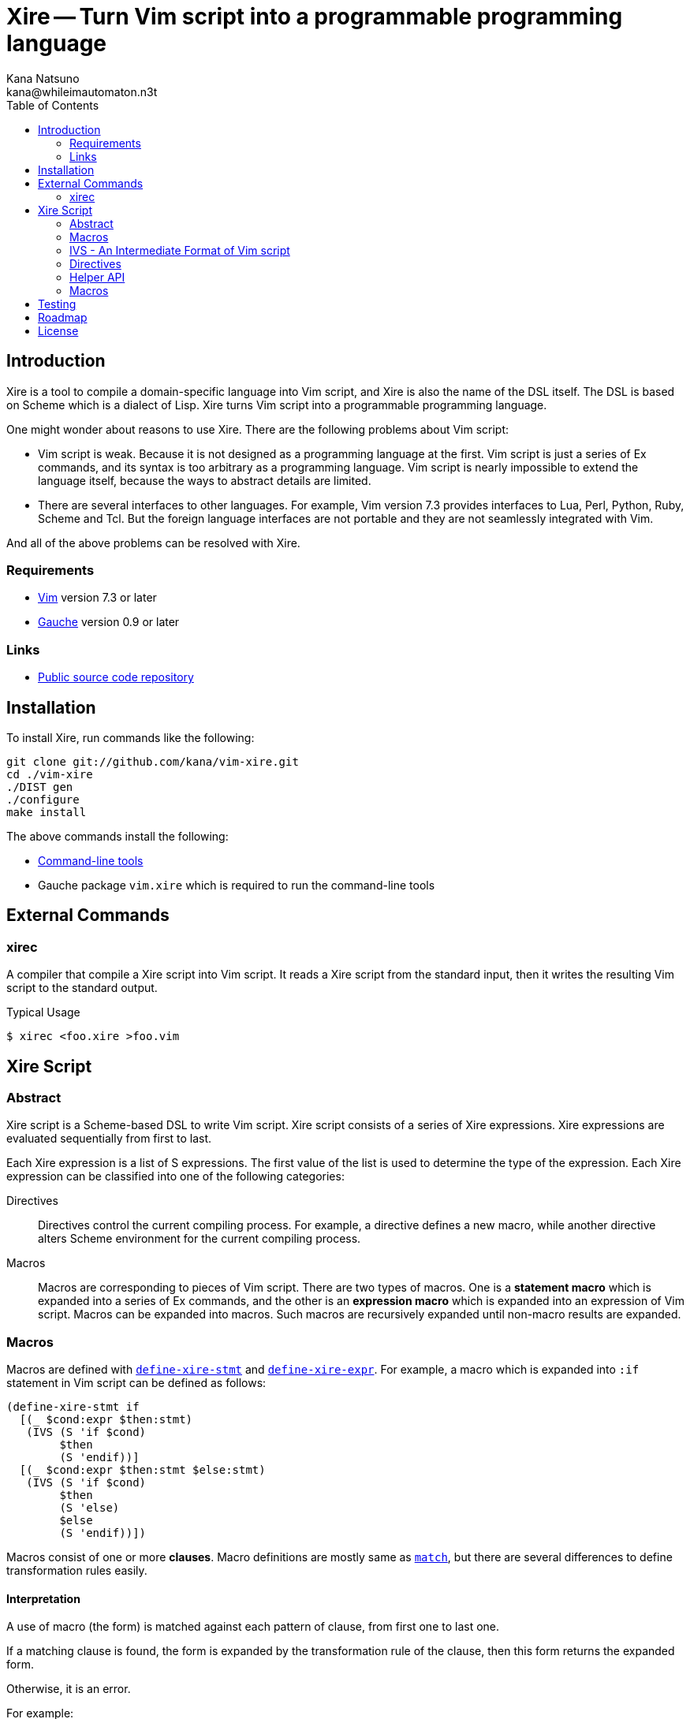 Xire -- Turn Vim script into a programmable programming language
================================================================
Kana Natsuno <kana@whileimautomaton.n3t>
:toc:





Introduction
------------

Xire is a tool to compile a domain-specific language into Vim script,
and Xire is also the name of the DSL itself.  The DSL is based on Scheme
which is a dialect of Lisp.  Xire turns Vim script into a programmable
programming language.

One might wonder about reasons to use Xire.  There are the following
problems about Vim script:

- Vim script is weak.  Because it is not designed as a programming
  language at the first.  Vim script is just a series of Ex commands,
  and its syntax is too arbitrary as a programming language.  Vim script
  is nearly impossible to extend the language itself, because the ways
  to abstract details are limited.
- There are several interfaces to other languages.  For example, Vim
  version 7.3 provides interfaces to Lua, Perl, Python, Ruby, Scheme and
  Tcl.  But the foreign language interfaces are not portable and they
  are not seamlessly integrated with Vim.

And all of the above problems can be resolved with Xire.




Requirements
~~~~~~~~~~~~

- http://www.vim.org/[Vim] version 7.3 or later
- http://practical-scheme.net/gauche/[Gauche] version 0.9 or later




Links
~~~~~

- http://github.com/kana/vim-xire[Public source code repository]





Installation
------------

To install Xire, run commands like the following:

----
git clone git://github.com/kana/vim-xire.git
cd ./vim-xire
./DIST gen
./configure
make install
----

The above commands install the following:

* <<_external_commands,Command-line tools>>
* Gauche package `vim.xire` which is required to run the command-line tools





External Commands
-----------------

xirec
~~~~~

A compiler that compile a Xire script into Vim script.  It reads a Xire
script from the standard input, then it writes the resulting Vim script
to the standard output.

.Typical Usage
----
$ xirec <foo.xire >foo.vim
----





Xire Script
-----------

Abstract
~~~~~~~~

Xire script is a Scheme-based DSL to write Vim script.  Xire script
consists of a series of Xire expressions.  Xire expressions are
evaluated sequentially from first to last.

Each Xire expression is a list of S expressions.  The first value of the
list is used to determine the type of the expression.  Each Xire
expression can be classified into one of the following categories:

Directives::
    Directives control the current compiling process.  For example,
    a directive defines a new macro, while another directive alters
    Scheme environment for the current compiling process.

Macros::
    Macros are corresponding to pieces of Vim script.  There are two
    types of macros.  One is a *statement macro* which is expanded into
    a series of Ex commands, and the other is an *expression macro*
    which is expanded into an expression of Vim script.  Macros can be
    expanded into macros.  Such macros are recursively expanded until
    non-macro results are expanded.




Macros
~~~~~~

Macros are defined with <<define-xire-stmt,`define-xire-stmt`>> and
<<define-xire-expr,`define-xire-expr`>>.  For example, a macro which is
expanded into `:if` statement in Vim script can be defined as follows:

[[example_if]]
----
(define-xire-stmt if
  [(_ $cond:expr $then:stmt)
   (IVS (S 'if $cond)
        $then
        (S 'endif))]
  [(_ $cond:expr $then:stmt $else:stmt)
   (IVS (S 'if $cond)
        $then
        (S 'else)
        $else
        (S 'endif))])
----

Macros consist of one or more *clauses*.  Macro definitions are mostly
same as http://practical-scheme.net/gauche/man/?l=en&p=match[`match`],
but there are several differences to define transformation rules easily.



==== Interpretation

A use of macro (the form) is matched against each pattern of clause,
from first one to last one.

If a matching clause is found, the form is expanded by the
transformation rule of the clause, then this form returns the expanded
form.

Otherwise, it is an error.

For example:

* `(if 0 1)` is matched to the first clause of <<example_if,example `if`>>.
* `(if 0 1 2)` is matched to the second clause of the `if`.
* `(if 0 1 2 3)` is not matched to any clause of the `if`; so it is an error.



==== Clauses

The details of a clause are as follows:

* A clause is a list with two elements.
* The first element of a clause is a *pattern*.
* The second element of a clause is a *body*.

For example:

* <<example_if,Example `if`>> consists of two clauses.
* The first clause is ++[(_ $cond:expr $then:stmt) ...]++.
* The second clause is ++[(_ $cond:expr $then:stmt $else:stmt) ...]++.
* `(_ $cond:expr $then:stmt)` and `(_ $cond:expr $then:stmt $else:stmt)`
  are patterns.



==== Patterns

The details of a *pattern* are as follows:

* A pattern is a list of S expressions.
** Examples: `(break)`, `(return $value:expr)`, `(if $cond:expr $then:stmt)`
* In a pattern, a symbol which name starts with `$` is called a *slot*.
* Slots are symbols.  The format of slot symbols is `$<name>:<type>`,
  where `<name>` is the name of a slot and `<type>` is the type of
  a resulting value.
** Examples: `$cond:expr`, `$then:stmt`

The details of pattern-matching process are as follows:

* Non-slot values in a pattern match the same objects in a sense of `equal?`.
** Example: Pattern `(break)` matches only `(break)`.
* Slot values in a pattern are treated as pattern variables.
  They match arbitrary objects.
** Example: Pattern `(return $value:expr)`
   matches `(return 1)`, `(return (list))`, etc.
* The symbol `_` in a pattern is also treated as a pattern variable.
  It matches arbitrary object, but matched object can not be referred in
  corresponding body.  It can be used to show "don't care" placeholder.
** Example: Pattern `(rem _)` matches `(rem 1)`, `(rem (2 3))`, etc.
* As a special case, the last value in a pattern may be `...` (the
  symbol spelled with three periods).  The pattern just before `...` is
  applied repeatedly until it consumes all elements in the given object.
** Example: Pattern `(echo $value:expr ...)`
   matches `(echo 1)`, `(echo 1 2)`, etc.



==== Bodies and Transformation

If a use of macro (the form) matches the pattern of a clause, the form
is transformed into a new form.  This transformation process is based on
*body* of the matching clause.

Bodies are arbitrary Scheme expressions, but they are evaluated with the
following context:

* Symbols such as `$<name>:<type>` are bound to values in the form which
  are matched to correcponding slots in the pattern of a clause.
* Symbols such as `$<name>` are bound to results of
  <<__transform_value,`transform-value`>> with corresponding values
  bound to `$<name>:<type>`.

`transform-value` is called with the following arguments:

* A part of the form bound to a slot `$<name>:<type>`.
* `#t` if the slot is followed by `...`, or `#f` otherwise.
* Slot type as a symbol.
* Internal information to process compilation.

For example, suppose that the form `(if c t e)` is expanded with
<<example_if,example `if`>>:

* `$cond:expr` is bound to `c`.
* `$then:stmt` is bound to `t`.
* `$else:stmt` is bound to `e`.
* `$cond` is bound to result of ++(transform-value $cond:expr #f 'expr ...)++.
* `$then` is bound to result of ++(transform-value $then:stmt #f 'stmt ...)++.
* `$else` is bound to result of ++(transform-value $else:stmt #f 'stmt ...)++.
* Then the body of the second clause are evaluated.




[[ivs]]
IVS - An Intermediate Format of Vim script
~~~~~~~~~~~~~~~~~~~~~~~~~~~~~~~~~~~~~~~~~~

Xire script is finally compiled into corresponding code in Vim script.
However, there is a huge gap between Xire script and Vim script.  So
that Xire script is compiled into code in *an intermediate format* of
Vim script, then resulting code in the intermediate format is finally
compiled into Vim script.

The intermediate format is called *IVS*.
IVS is written in S expression, and IVS is a list of *nodes*.
The details of IVS are as follows:



==== Node

A node expresses a logical part of Vim script.
The following functions are available to create a node:

`(S node-or-atom ...)`::
    Creates a node to express a statement in Vim script.
    For example, `(S 'help 42)` creates a node which corresponds to
    `:help 42` in Vim script.

`(E node-or-atom ...)`::
    Creates a node to express an expression in Vim script.
    For example, `(E Answer (Q "(") (E 42) (Q ")"))` creates a node which
    corresponds to `Answer(42)` in Vim script.

`(Q atom ...)`::
    Creates a node to express tokens in Vim script.
    Unlike other functions,
    `Q` is to embed ++atom++s into resulting Vim script.
    Therefore ++atom++s are not converted
    and they are ++display++ed into resulting Vim script.



==== Atom

An atom is roughly corresponding to a "token" in Vim script.
For example, numbers, strings, variable names and so on.
Available atoms are as follows:

`<boolean>` objects::
    Correspond to boolean values in Vim script.

`<number>` objects::
    Correspond to number values in Vim script.  Only
    exact integers are valid.  It is an error to use inexact numbers and
    non-integer numbers such as real numbers, though real numbers should
    be supported later.  Note that numbers in Vim script are limited in
    a range, and the range depends on how Vim executable is compiled.
    So that Xire does not check whether a given number is also valid as
    Vim script or not.

`<regexp>` objects::
    Correspond to equivalent string values in Vim script (because
    there is no literal notation for regular expressions in Vim script).

`<string>` objects::
    Correspond to string values in Vim script.  See also
    <<_conventions_of_string_values, conventions of string values>>.

`<symbol>` objects::
    Correspond to Ex command names (such as `:map`), variable names
    (such as `v:servername`), and other keywords in Vim script.  When
    Vim script is generated from IVS, the names of symbols are
    normalized, then <<_normalization_of_variable_names,normalized
    names>> are embedded into resulting Vim script.



==== Conventions of String Values

The syntax of string literals is different between Scheme and Vim
script.  So that there are the following limitations on Scheme strings
which are compiled into Vim script:


===== Available Backslash-Escape Notations in Scheme Strings

In Scheme strings, only the following backslash-escape notations may be
used:

- `\\`
- `\"`
- `\f`
- `\n`
- `\r`
- `\t`
- `\uNNNN`
- `\xNN`
- `\<whitespace>*<newline><whitespace>*`

All but the last notation are also available in Vim script.  The last
notation is not available in Vim script, but it is processed and simply
discarded by ++read++er of Scheme.

So that external representation of Scheme strings and ones of Vim script
strings are the same if the above condition is met.  Therefore it's
possible to write Scheme strings as if they are Vim script strings.

Other notations (`\0` and `\UNNNNNNNN`) must not be used.  Because:

- There is no equivalent for `\UNNNNNNNN` in Vim script.
- Vim script cannot handle NUL character as is.  Though we can write
  `"\0"` in Vim script, such strings are essentially wrong.  So that it
  must not be used.


===== Unavailable Backslash-Escape Notations in Vim script Strings

The following backslash-escape notations in Vim script are not available
in Xire script:

[options='header']
|===================================================================
|Label  |Notations              |Meaning
|(o)    |`\.`, `\..`, `\...`	|Arbitrary byte, in octal digits
|(x)    |`\x.`                  |Arbitrary byte, in single hex digit
|(X)    |`\X.`, `\X..`          |Equivalent to `\x.` and `\x..`
|(U)    |`\U....`               |Equivalent to `\u....`
|(b)    |`\b`                   |Equivalent to `\<BS>`
|(e)    |`\e`                   |Equivalent to `\<Esc>`
|(k)    |`\<Key>`               |Special key sequence
|===================================================================

- (o), (x) and (X): Use `"\xNN"` instead.
- (b) and (e): Use `"\xNN"` instead.
- (U): Incompatible with `"\UNNNNNNNN"` notation in Gauche strings and
  it is rarely used.
- (k): Use +(<<_kbd,kbd>> "<Key> ...")+ form instead.



==== Normalization of Variable Names

While various characters such as `$`, `!` and `%` can be used as
variable names in Scheme, variable names in Vim script must match to
`#/^[A-Za-z_][A-Za-z_0-9]*$/`.  So that it is generally an error to use
such characters for symbols in <<ivs,IVS>>.

But, for convenience, several characters (more precisely, patterns) can
be used for symbols in IVS.

[options='header']
|==================================================================
|Pattern        |Replacement    |Example Symbol |Replacement Result
|`#/\?$/`       |`_p`           |`eq?`          |`eq_p`
|`#/!$/`        |`_x`           |`set!`         |`set_x`
|`#/->/`        |`_to_`         |`vector->list` |`vector_to_list`
|`#/[-%]/`      |`_`            |`read-char`    |`read_char`
|==================================================================




Directives
~~~~~~~~~~

[[define-xire-expr]]
==== `(define-xire-expr name clause ...)`

`define-xire-expr` directive defines a new expression macro.

`name` (arbitrary symbol)::
    Specifies the name of the new macro.

`clause` (`[pat body ...]`)::
    Specifies a transformation process for the new macro.
    See also <<_bodies_and_transformation,Bodies and Transformation>>.



[[define-xire-stmt]]
==== `(define-xire-stmt name clause ...)`

`define-xire-stmt` directive defines a new statement macro.

`name` (arbitrary symbol)::
    Specifies the name of the new macro.

`clause` (`[pat body ...]`)::
    Specifies a transformation process for the new macro.
    See also <<_bodies_and_transformation,Bodies and Transformation>>.

There are also the following shorthands for `define-xire-stmt`:

`(define-xire-stmt <name>)`::
    Roughly equivalent to the following:

    (define-xire-stmt <name> <name>)

`(define-xire-stmt <name> :!)`::
    Roughly equivalent to the following:

    (define-xire-stmt <name> <name>)
    (define-xire-stmt <name> <name>!)

`(define-xire-stmt <name> <ex-command-name>)`::
    Roughly equivalent to the following:

    (define-xire-stmt <name>
      [(_)
       (IVS (S '<ex-command-name>))])  ; <ex-command-name> must be a symbol.



==== `(scheme scheme-expr ...)`

`scheme` directive evaluates arbitrary ++scheme-expr++s as if
`(begin scheme-expr ...)`.




Helper API
~~~~~~~~~~

In Xire script, the following API is available to define Xire macros:



[[__scheme_object_to_vim_script_notation]]
==== `(scheme-object->vim-script-notation x)`

A function which converts a given Scheme object into the corresponding
Vim script notation.  See also <<ivs,IVS>>.



[[__transform_value]]
==== `(transform-value form-or-forms manyp type upper-ctx)`

A function which compiles given `form-or-forms` in Xire script into Vim script,
according to other arguments:

`form-or-forms`::
    A form or a list of forms written in Xire script.

`manyp`::
    A boolean value which specifies the format of `form-or-forms`.
    If this value is `#f`, `form-or-forms` is treated as a form,
    and this function returns a resulting Vim script in IVS.
    Otherwise, `form-or-forms` is treated as a list of forms,
    and this function returns a list of resulting Vim script in IVS.

`type`::
    A symbol which specifies the type of `form`.  If this value is:

    `expr`;;
        Given `form` is compiled as an expression.
    `stmt`;;
        Given `form` is compiled as a statement.
    `form`;;
        Given `form` is not compiled; it is returned as is.
    Otherwise;;
        It is an error.

`upper-ctx`::
    An object which specifies the context of the original caller of
    `form`.




Macros
~~~~~~

FIXME: Write about details of macros.





Testing
-------

FIXME: Write details.





Roadmap
-------

FIXME: Write details.





License
-------

So-called MIT/X license.

Copyright (C) 2009-2011 Kana Natsuno <kana@whileimautomaton.n3t>

Permission is hereby granted, free of charge, to any person obtaining
a copy of this software and associated documentation files (the
"Software"), to deal in the Software without restriction, including
without limitation the rights to use, copy, modify, merge, publish,
distribute, sublicense, and/or sell copies of the Software, and to
permit persons to whom the Software is furnished to do so, subject to
the following conditions:

The above copyright notice and this permission notice shall be included
in all copies or substantial portions of the Software.

THE SOFTWARE IS PROVIDED "AS IS", WITHOUT WARRANTY OF ANY KIND, EXPRESS
OR IMPLIED, INCLUDING BUT NOT LIMITED TO THE WARRANTIES OF
MERCHANTABILITY, FITNESS FOR A PARTICULAR PURPOSE AND NONINFRINGEMENT.
IN NO EVENT SHALL THE AUTHORS OR COPYRIGHT HOLDERS BE LIABLE FOR ANY
CLAIM, DAMAGES OR OTHER LIABILITY, WHETHER IN AN ACTION OF CONTRACT,
TORT OR OTHERWISE, ARISING FROM, OUT OF OR IN CONNECTION WITH THE
SOFTWARE OR THE USE OR OTHER DEALINGS IN THE SOFTWARE.





// vim: filetype=asciidoc
// vim: textwidth=72 expandtab softtabstop=4 shiftwidth=4

